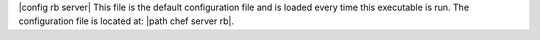 .. The contents of this file are included in multiple topics.
.. This file should not be changed in a way that hinders its ability to appear in multiple documentation sets.

|config rb server| This file is the default configuration file and is loaded every time this executable is run. The configuration file is located at: |path chef server rb|.


